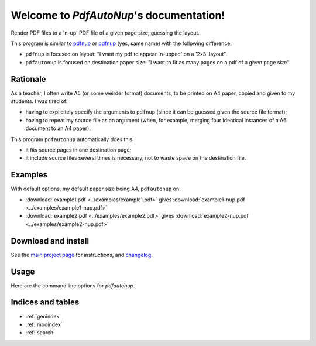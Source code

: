 Welcome to `PdfAutoNup`'s documentation!
========================================

Render PDF files to a 'n-up' PDF file of a given page size, guessing the
layout.


This program is similar to `pdfnup
<http://www2.warwick.ac.uk/fac/sci/statistics/staff/academic-research/firth/software/pdfjam/>`__
or `pdfnup <https://pypi.python.org/pypi/pdfnup/0.4.1>`__ (yes, same name) with
the following difference:

- ``pdfnup`` is focused on layout: "I want my pdf to appear 'n-upped' on a
  '2x3' layout".
- ``pdfautonup`` is focused on destination paper size: "I want to fit as many
  pages on a pdf of a given page size".

Rationale
---------

As a teacher, I often write A5 (or some weirder format) documents, to be
printed on A4 paper, copied and given to my students. I was tired of:

- having to explicitely specify the arguments to ``pdfnup`` (since it can be
  guessed given the source file format);
- having to repeat my source file as an argument (when, for example, merging
  four identical instances of a A6 document to an A4 paper).

This program ``pdfautonup`` automatically does this:

- it fits source pages in one destination page;
- it include source files several times is necessary, not to waste space on the
  destination file.

Examples
--------

With default options, my default paper size being A4, ``pdfautonup`` on:

- :download:`example1.pdf <../examples/example1.pdf>` gives :download:`example1-nup.pdf <../examples/example1-nup.pdf>`
- :download:`example2.pdf <../examples/example2.pdf>` gives :download:`example2-nup.pdf <../examples/example2-nup.pdf>`

Download and install
--------------------

See the `main project page <http://git.framasoft.org/spalax/pdfautonup>`_ for
instructions, and `changelog
<https://git.framasoft.org/spalax/pdfautonup/blob/master/CHANGELOG.md>`_.

Usage
-----

Here are the command line options for `pdfautonup`.

.. argparse::
    :module: pdfautonup.options
    :func: commandline_parser
    :prog: pdfautonup

Indices and tables
------------------

* :ref:`genindex`
* :ref:`modindex`
* :ref:`search`

